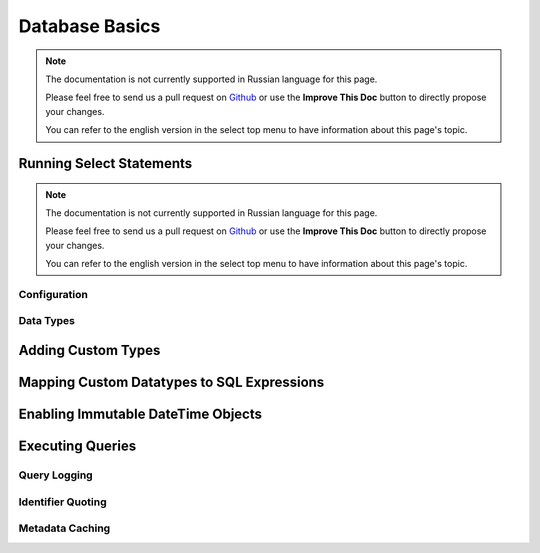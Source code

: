 Database Basics
###############

.. note::
    The documentation is not currently supported in Russian language for this
    page.

    Please feel free to send us a pull request on
    `Github <https://github.com/cakephp/docs>`_ or use the **Improve This Doc**
    button to directly propose your changes.

    You can refer to the english version in the select top menu to have
    information about this page's topic.

.. _running-select-statements:

Running Select Statements
-------------------------

.. note::
    The documentation is not currently supported in Russian language for this
    page.

    Please feel free to send us a pull request on
    `Github <https://github.com/cakephp/docs>`_ or use the **Improve This Doc**
    button to directly propose your changes.

    You can refer to the english version in the select top menu to have
    information about this page's topic.

.. _database-configuration:

Configuration
=============

.. _database-data-types:

.. php:namespace:: Cake\Database

Data Types
==========

.. _adding-custom-database-types:

Adding Custom Types
-------------------

.. _mapping-custom-datatypes-to-sql-expressions:

Mapping Custom Datatypes to SQL Expressions
-------------------------------------------

.. _immutable-datetime-mapping:

Enabling Immutable DateTime Objects
-----------------------------------

.. _database-queries:

Executing Queries
-----------------

.. _database-query-logging:

Query Logging
=============

.. _identifier-quoting:

Identifier Quoting
==================

.. _database-metadata-cache:

Metadata Caching
================

.. meta::
    :title lang=ru: Database Basics
    :keywords lang=ru: SQL,MySQL,MariaDB,PostGres,Postgres,postgres,PostgreSQL,PostGreSQL,postGreSql,select,insert,update,delete,statement,configuration,connection,database,data,types,custom,,executing,queries,transactions,prepared,statements,binding,fetching,row,count,error,codes,query,logging,identifier,quoting,metadata,caching

